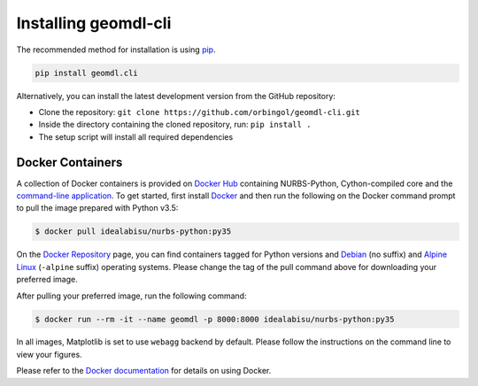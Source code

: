 Installing geomdl-cli
^^^^^^^^^^^^^^^^^^^^^

The recommended method for installation is using `pip <https://pypi.org/project/pip/>`_.

.. code-block:: console

    pip install geomdl.cli

Alternatively, you can install the latest development version from the GitHub repository:

* Clone the repository: ``git clone https://github.com/orbingol/geomdl-cli.git``
* Inside the directory containing the cloned repository, run: ``pip install .``
* The setup script will install all required dependencies

Docker Containers
=================

A collection of Docker containers is provided on `Docker Hub <https://hub.docker.com/r/idealabisu/nurbs-python/>`_
containing NURBS-Python, Cython-compiled core and the `command-line application <https://geomdl-cli.readthedocs.io>`_.
To get started, first install `Docker <https://www.docker.com/>`_ and then run the following on the Docker command
prompt to pull the image prepared with Python v3.5:

.. code-block:: console

    $ docker pull idealabisu/nurbs-python:py35

On the `Docker Repository <https://hub.docker.com/r/idealabisu/nurbs-python/>`_ page, you can find containers tagged for
Python versions and `Debian <https://www.debian.org/>`_ (no suffix) and `Alpine Linux <https://alpinelinux.org/>`_
(``-alpine`` suffix) operating systems. Please change the tag of the pull command above for downloading your preferred
image.

After pulling your preferred image, run the following command:

.. code-block:: console

    $ docker run --rm -it --name geomdl -p 8000:8000 idealabisu/nurbs-python:py35

In all images, Matplotlib is set to use ``webagg`` backend by default. Please follow the instructions on the command
line to view your figures.

Please refer to the `Docker documentation <https://docs.docker.com/>`_ for details on using Docker.
